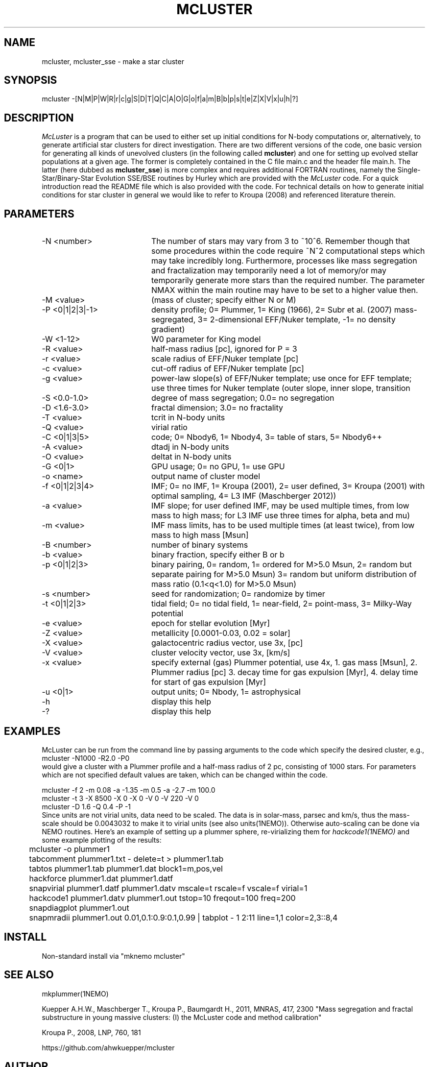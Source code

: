 .TH MCLUSTER 1NEMO "4 December 2017"
.SH NAME
mcluster, mcluster_sse \- make a star cluster
.SH SYNOPSIS
mcluster -[N|M|P|W|R|r|c|g|S|D|T|Q|C|A|O|G|o|f|a|m|B|b|p|s|t|e|Z|X|V|x|u|h|?]
.SH DESCRIPTION
\fIMcLuster\fP is a program that can be
used to either set up initial conditions for N-body computations or,
alternatively, to generate artificial star clusters for direct
investigation. There are two different versions of the code, one basic
version for generating all kinds of unevolved clusters (in the
following called \fBmcluster\fP) and one for setting up evolved
stellar populations at a given age. The former is completely contained
in the C file main.c and the header file 
main.h. The latter (here dubbed as \fBmcluster_sse\fP) is
more complex and requires additional FORTRAN routines, namely
the Single-Star/Binary-Star Evolution SSE/BSE routines by
Hurley which are provided with the
\fIMcLuster\fP code. For a quick introduction read the README file
which is also provided with the code. For technical details on how to
generate initial conditions for star cluster in general we would like
to refer to Kroupa (2008) and referenced literature therein.

.SH PARAMETERS
.TP 20
-N <number>
The number of stars may vary from 3 to ~10^6. Remember though 
that some procedures within the code require ~N^2 computational 
steps which may take incredibly long. Furthermore, processes
like mass segregation and fractalization may temporarily 
need a lot of memory/or may temporarily generate more stars than
the required number. The parameter NMAX within the main 
routine may have to be set to a higher value then.       
.TP       
-M <value>
(mass of cluster; specify either N or M)           
.TP       
-P <0|1|2|3|-1>
density profile; 0= Plummer, 1= King (1966), 
2= Subr et al. (2007) mass-segregated,            
3= 2-dimensional EFF/Nuker template,              
-1= no density gradient)                          
.TP       
-W <1-12>
W0 parameter for King model                       
.TP       
-R <value>
half-mass radius [pc], ignored for P = 3
.TP       
-r <value>
scale radius of EFF/Nuker template [pc]          
.TP       
-c <value>
cut-off radius of EFF/Nuker template [pc]        
.TP       
-g <value>
power-law slope(s) of EFF/Nuker template; use     
once for EFF template; use three times for Nuker  
template (outer slope, inner slope, transition   
.TP       
-S <0.0-1.0>
degree of mass segregation; 0.0= no segregation
.TP       
-D <1.6-3.0>
fractal dimension; 3.0= no fractality
.TP       
-T <value>
tcrit in N-body units
.TP       
-Q <value>
virial ratio                                     
.TP       
-C <0|1|3|5>
code; 0= Nbody6, 1= Nbody4, 3= table of stars, 5= Nbody6++
.TP       
-A <value>
dtadj in N-body units
.TP       
-O <value>
deltat in N-body units                           
.TP       
-G <0|1>
GPU usage; 0= no GPU, 1= use GPU                   
.TP       
-o <name>
output name of cluster model                      
.TP       
-f <0|1|2|3|4>
IMF; 0= no IMF, 1= Kroupa (2001),             
2= user defined, 3= Kroupa (2001) with optimal sampling,
4= L3 IMF (Maschberger 2012))                           
.TP       
-a <value>
IMF slope; for user defined IMF, may be used      
multiple times, from low mass to high mass;       
for L3 IMF use three times for alpha, beta and mu)
.TP       
-m <value>
IMF mass limits, has to be used multiple times    
(at least twice), from low mass to high mass [Msun]
.TP       
-B <number>
number of binary systems                        
.TP       
-b <value>
binary fraction, specify either B or b          
.TP       
-p <0|1|2|3>
binary pairing, 0= random, 1= ordered for M>5.0 Msun,
2= random but separate pairing for M>5.0 Msun)
3= random but uniform distribution of mass ratio (0.1<q<1.0) for M>5.0 Msun)
.TP       
-s <number>
seed for randomization; 0= randomize by timer   
.TP       
-t <0|1|2|3>
tidal field; 0= no tidal field, 1= near-field,  
2= point-mass, 3= Milky-Way potential           
.TP       
-e <value>
epoch for stellar evolution [Myr]                
.TP       
-Z <value>
metallicity [0.0001-0.03, 0.02 = solar]          
.TP       
-X <value>
galactocentric radius vector, use 3x, [pc]       
.TP       
-V <value>
cluster velocity vector, use 3x, [km/s]          
.TP       
-x <value>
specify external (gas) Plummer potential, use 4x, 
1. gas mass [Msun], 2. Plummer radius [pc]         
3. decay time for gas expulsion [Myr], 4. delay    
time for start of gas expulsion [Myr]             
.TP       
-u <0|1>
output units; 0= Nbody, 1= astrophysical           
.TP       
-h
display this help                                        
.TP       
-?
display this help                                       
.SH EXAMPLES
McLuster can be run from the command line by passing arguments
to the code which specify the desired cluster, e.g.,
.nf
	mcluster -N1000 -R2.0 -P0
.fi
would give a cluster with a Plummer profile and a half-mass
radius of 2 pc, consisting of 1000 stars. For parameters
which are not specified default values are taken, which can be
changed within the code. 


.nf -N 1000 -R 0.8 -P 1 -W 3.0 -f 1 -B 100 -o test1  
          mcluster -f 2 -m 0.08 -a -1.35 -m 0.5 -a -2.7 -m 100.0    
          mcluster -t 3 -X 8500 -X 0 -X 0 -V 0 -V 220 -V 0          
          mcluster -D 1.6 -Q 0.4 -P -1                              
.fi
Since units are not virial units, data need to be scaled. The data is in
solar-mass, parsec and km/s, thus the mass-scale should be 0.0043032 to make it
to virial units (see also units(1NEMO)). Otherwise auto-scaling can be done via NEMO routines.
Here's an example of setting up a plummer sphere, re-virializing them for \fIhackcode1(1NEMO)\fP
and some example plotting of the results:
.nf

	mcluster -o plummer1
	tabcomment plummer1.txt - delete=t > plummer1.tab
	tabtos plummer1.tab plummer1.dat block1=m,pos,vel
	hackforce plummer1.dat plummer1.datf
	snapvirial plummer1.datf plummer1.datv mscale=t rscale=f vscale=f virial=1
	hackcode1 plummer1.datv plummer1.out tstop=10 freqout=100 freq=200
	snapdiagplot plummer1.out
	snapmradii plummer1.out 0.01,0.1:0.9:0.1,0.99 | tabplot - 1 2:11 line=1,1 color=2,3::8,4

.fi
.SH INSTALL
Non-standard install via "mknemo mcluster"
.SH SEE ALSO
mkplummer(1NEMO)
.PP
Kuepper A.H.W., Maschberger T., Kroupa P., Baumgardt H., 2011, MNRAS, 417, 2300
"Mass segregation and fractal substructure in young massive clusters: 
(I) the McLuster code and method calibration"
.PP
Kroupa P., 2008, LNP, 760, 181
.PP
https://github.com/ahwkuepper/mcluster
.SH AUTHOR
Andreas H.W. Kuepper
.SH FILES
.nf
.ta +3.0i
~/usr/kuepper/mcluster		source code + manual
.fi
.SH "UPDATE HISTORY"
.nf
.ta +1.0i +4.5i
2-dec-2017	man page added to NEMO		PJT
.fi
